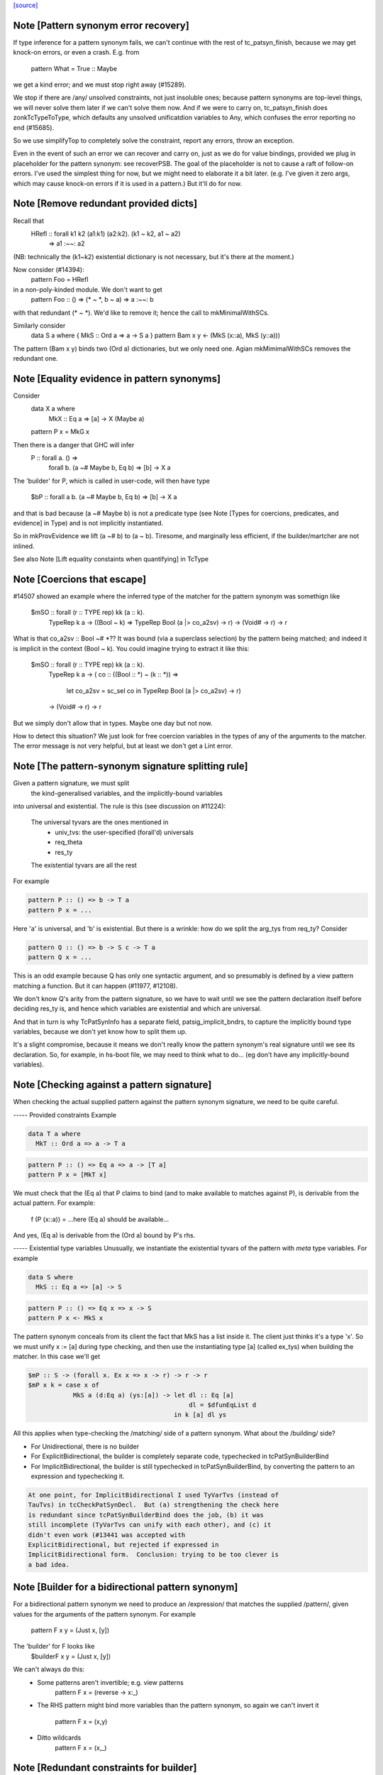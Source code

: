 `[source] <https://gitlab.haskell.org/ghc/ghc/tree/master/compiler/typecheck/TcPatSyn.hs>`_

Note [Pattern synonym error recovery]
~~~~~~~~~~~~~~~~~~~~~~~~~~~~~~~~~~~~~~~~
If type inference for a pattern synonym fails, we can't continue with
the rest of tc_patsyn_finish, because we may get knock-on errors, or
even a crash.  E.g. from
   pattern What = True :: Maybe
we get a kind error; and we must stop right away (#15289).

We stop if there are /any/ unsolved constraints, not just insoluble
ones; because pattern synonyms are top-level things, we will never
solve them later if we can't solve them now.  And if we were to carry
on, tc_patsyn_finish does zonkTcTypeToType, which defaults any
unsolved unificatdion variables to Any, which confuses the error
reporting no end (#15685).

So we use simplifyTop to completely solve the constraint, report
any errors, throw an exception.

Even in the event of such an error we can recover and carry on, just
as we do for value bindings, provided we plug in placeholder for the
pattern synonym: see recoverPSB.  The goal of the placeholder is not
to cause a raft of follow-on errors.  I've used the simplest thing for
now, but we might need to elaborate it a bit later.  (e.g.  I've given
it zero args, which may cause knock-on errors if it is used in a
pattern.) But it'll do for now.



Note [Remove redundant provided dicts]
~~~~~~~~~~~~~~~~~~~~~~~~~~~~~~~~~~~~~~~~~
Recall that
   HRefl :: forall k1 k2 (a1:k1) (a2:k2). (k1 ~ k2, a1 ~ a2)
                                       => a1 :~~: a2
(NB: technically the (k1~k2) existential dictionary is not necessary,
but it's there at the moment.)

Now consider (#14394):
   pattern Foo = HRefl
in a non-poly-kinded module.  We don't want to get
    pattern Foo :: () => (* ~ *, b ~ a) => a :~~: b
with that redundant (* ~ *).  We'd like to remove it; hence the call to
mkMinimalWithSCs.

Similarly consider
  data S a where { MkS :: Ord a => a -> S a }
  pattern Bam x y <- (MkS (x::a), MkS (y::a)))

The pattern (Bam x y) binds two (Ord a) dictionaries, but we only
need one.  Agian mkMimimalWithSCs removes the redundant one.



Note [Equality evidence in pattern synonyms]
~~~~~~~~~~~~~~~~~~~~~~~~~~~~~~~~~~~~~~~~~~~~
Consider
  data X a where
     MkX :: Eq a => [a] -> X (Maybe a)
  pattern P x = MkG x

Then there is a danger that GHC will infer
  P :: forall a.  () =>
       forall b. (a ~# Maybe b, Eq b) => [b] -> X a

The 'builder' for P, which is called in user-code, will then
have type
  $bP :: forall a b. (a ~# Maybe b, Eq b) => [b] -> X a

and that is bad because (a ~# Maybe b) is not a predicate type
(see Note [Types for coercions, predicates, and evidence] in Type)
and is not implicitly instantiated.

So in mkProvEvidence we lift (a ~# b) to (a ~ b).  Tiresome, and
marginally less efficient, if the builder/martcher are not inlined.

See also Note [Lift equality constaints when quantifying] in TcType



Note [Coercions that escape]
~~~~~~~~~~~~~~~~~~~~~~~~~~~~
#14507 showed an example where the inferred type of the matcher
for the pattern synonym was somethign like
   $mSO :: forall (r :: TYPE rep) kk (a :: k).
           TypeRep k a
           -> ((Bool ~ k) => TypeRep Bool (a |> co_a2sv) -> r)
           -> (Void# -> r)
           -> r

What is that co_a2sv :: Bool ~# *??  It was bound (via a superclass
selection) by the pattern being matched; and indeed it is implicit in
the context (Bool ~ k).  You could imagine trying to extract it like
this:
   $mSO :: forall (r :: TYPE rep) kk (a :: k).
           TypeRep k a
           -> ( co :: ((Bool :: *) ~ (k :: *)) =>
                  let co_a2sv = sc_sel co
                  in TypeRep Bool (a |> co_a2sv) -> r)
           -> (Void# -> r)
           -> r

But we simply don't allow that in types.  Maybe one day but not now.

How to detect this situation?  We just look for free coercion variables
in the types of any of the arguments to the matcher.  The error message
is not very helpful, but at least we don't get a Lint error.


Note [The pattern-synonym signature splitting rule]
~~~~~~~~~~~~~~~~~~~~~~~~~~~~~~~~~~~~~~~~~~~~~~~~~~~
Given a pattern signature, we must split
     the kind-generalised variables, and
     the implicitly-bound variables
into universal and existential.  The rule is this
(see discussion on #11224):

     The universal tyvars are the ones mentioned in
          - univ_tvs: the user-specified (forall'd) universals
          - req_theta
          - res_ty
     The existential tyvars are all the rest

For example

.. code-block:: haskell

   pattern P :: () => b -> T a
   pattern P x = ...

Here 'a' is universal, and 'b' is existential.  But there is a wrinkle:
how do we split the arg_tys from req_ty?  Consider

.. code-block:: haskell

   pattern Q :: () => b -> S c -> T a
   pattern Q x = ...

This is an odd example because Q has only one syntactic argument, and
so presumably is defined by a view pattern matching a function.  But
it can happen (#11977, #12108).

We don't know Q's arity from the pattern signature, so we have to wait
until we see the pattern declaration itself before deciding res_ty is,
and hence which variables are existential and which are universal.

And that in turn is why TcPatSynInfo has a separate field,
patsig_implicit_bndrs, to capture the implicitly bound type variables,
because we don't yet know how to split them up.

It's a slight compromise, because it means we don't really know the
pattern synonym's real signature until we see its declaration.  So,
for example, in hs-boot file, we may need to think what to do...
(eg don't have any implicitly-bound variables).




Note [Checking against a pattern signature]
~~~~~~~~~~~~~~~~~~~~~~~~~~~~~~~~~~~~~~~~~~~~~~
When checking the actual supplied pattern against the pattern synonym
signature, we need to be quite careful.

----- Provided constraints
Example

.. code-block:: haskell

    data T a where
      MkT :: Ord a => a -> T a

.. code-block:: haskell

    pattern P :: () => Eq a => a -> [T a]
    pattern P x = [MkT x]

We must check that the (Eq a) that P claims to bind (and to
make available to matches against P), is derivable from the
actual pattern.  For example:
    f (P (x::a)) = ...here (Eq a) should be available...
And yes, (Eq a) is derivable from the (Ord a) bound by P's rhs.

----- Existential type variables
Unusually, we instantiate the existential tyvars of the pattern with
*meta* type variables.  For example

.. code-block:: haskell

    data S where
      MkS :: Eq a => [a] -> S

.. code-block:: haskell

    pattern P :: () => Eq x => x -> S
    pattern P x <- MkS x

The pattern synonym conceals from its client the fact that MkS has a
list inside it.  The client just thinks it's a type 'x'.  So we must
unify x := [a] during type checking, and then use the instantiating type
[a] (called ex_tys) when building the matcher.  In this case we'll get

.. code-block:: haskell

   $mP :: S -> (forall x. Ex x => x -> r) -> r -> r
   $mP x k = case x of
               MkS a (d:Eq a) (ys:[a]) -> let dl :: Eq [a]
                                              dl = $dfunEqList d
                                          in k [a] dl ys

All this applies when type-checking the /matching/ side of
a pattern synonym.  What about the /building/ side?

* For Unidirectional, there is no builder

* For ExplicitBidirectional, the builder is completely separate
  code, typechecked in tcPatSynBuilderBind

* For ImplicitBidirectional, the builder is still typechecked in
  tcPatSynBuilderBind, by converting the pattern to an expression and
  typechecking it.

.. code-block:: haskell

  At one point, for ImplicitBidirectional I used TyVarTvs (instead of
  TauTvs) in tcCheckPatSynDecl.  But (a) strengthening the check here
  is redundant since tcPatSynBuilderBind does the job, (b) it was
  still incomplete (TyVarTvs can unify with each other), and (c) it
  didn't even work (#13441 was accepted with
  ExplicitBidirectional, but rejected if expressed in
  ImplicitBidirectional form.  Conclusion: trying to be too clever is
  a bad idea.


Note [Builder for a bidirectional pattern synonym]
~~~~~~~~~~~~~~~~~~~~~~~~~~~~~~~~~~~~~~~~~~~~~~~~~~~~~
For a bidirectional pattern synonym we need to produce an /expression/
that matches the supplied /pattern/, given values for the arguments
of the pattern synonym.  For example
  pattern F x y = (Just x, [y])
The 'builder' for F looks like
  $builderF x y = (Just x, [y])

We can't always do this:
 * Some patterns aren't invertible; e.g. view patterns
      pattern F x = (reverse -> x:_)

 * The RHS pattern might bind more variables than the pattern
   synonym, so again we can't invert it
      pattern F x = (x,y)

 * Ditto wildcards
      pattern F x = (x,_)




Note [Redundant constraints for builder]
~~~~~~~~~~~~~~~~~~~~~~~~~~~~~~~~~~~~~~~~
The builder can have redundant constraints, which are awkard to eliminate.
Consider
   pattern P = Just 34
To match against this pattern we need (Eq a, Num a).  But to build
(Just 34) we need only (Num a).  Fortunately instTcSigFromId sets
sig_warn_redundant to False.



Note [As-patterns in pattern synonym definitions]
~~~~~~~~~~~~~~~~~~~~~~~~~~~~~~~~~~~~~~~~~~~~~~~~~
The rationale for rejecting as-patterns in pattern synonym definitions
is that an as-pattern would introduce nonindependent pattern synonym
arguments, e.g. given a pattern synonym like:

.. code-block:: haskell

        pattern K x y = x@(Just y)

one could write a nonsensical function like

.. code-block:: haskell

        f (K Nothing x) = ...

or
        g (K (Just True) False) = ...



Note [Type signatures and the builder expression]
~~~~~~~~~~~~~~~~~~~~~~~~~~~~~~~~~~~~~~~~~~~~~~~~~
Consider
   pattern L x = Left x :: Either [a] [b]

In tc{Infer/Check}PatSynDecl we will check that the pattern has the
specified type.  We check the pattern *as a pattern*, so the type
signature is a pattern signature, and so brings 'a' and 'b' into
scope.  But we don't have a way to bind 'a, b' in the LHS, as we do
'x', say.  Nevertheless, the sigature may be useful to constrain
the type.

When making the binding for the *builder*, though, we don't want
  $buildL x = Left x :: Either [a] [b]
because that wil either mean (forall a b. Either [a] [b]), or we'll
get a complaint that 'a' and 'b' are out of scope. (Actually the
latter; #9867.)  No, the job of the signature is done, so when
converting the pattern to an expression (for the builder RHS) we
simply discard the signature.



Note [Record PatSyn Desugaring]
-------------------------------
It is important that prov_theta comes before req_theta as this ordering is used
when desugaring record pattern synonym updates.

Any change to this ordering should make sure to change deSugar/DsExpr.hs if you
want to avoid difficult to decipher core lint errors!
 

